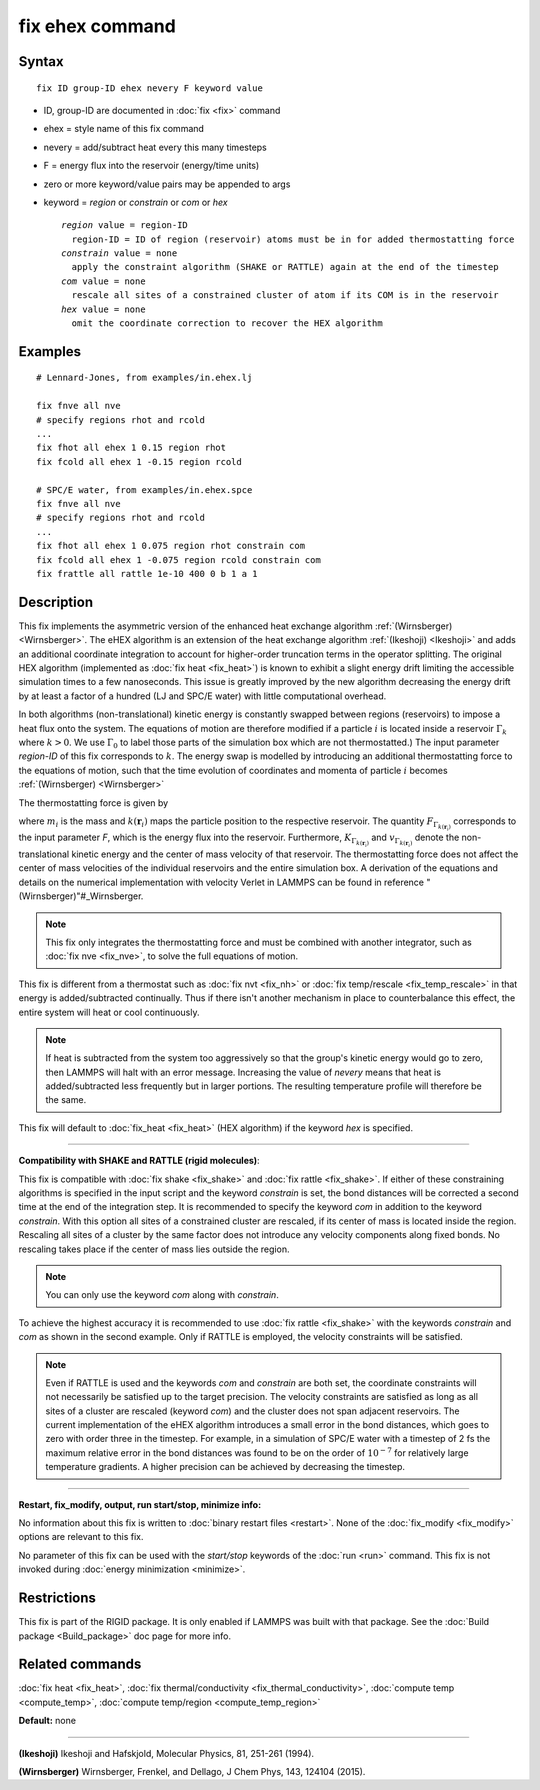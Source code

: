 .. index:: fix ehex

fix ehex command
================

Syntax
""""""


.. parsed-literal::

   fix ID group-ID ehex nevery F keyword value

* ID, group-ID are documented in :doc:`fix <fix>` command
* ehex  = style name of this fix command
* nevery = add/subtract heat every this many timesteps
* F = energy flux into the reservoir (energy/time units)
* zero or more keyword/value pairs may be appended to args
* keyword = *region* or *constrain* or *com* or *hex*
  
  .. parsed-literal::
  
       *region* value = region-ID
         region-ID = ID of region (reservoir) atoms must be in for added thermostatting force
       *constrain* value = none
         apply the constraint algorithm (SHAKE or RATTLE) again at the end of the timestep
       *com* value = none
         rescale all sites of a constrained cluster of atom if its COM is in the reservoir
       *hex* value = none
         omit the coordinate correction to recover the HEX algorithm



Examples
""""""""


.. parsed-literal::

   # Lennard-Jones, from examples/in.ehex.lj

   fix fnve all nve
   # specify regions rhot and rcold
   ...
   fix fhot all ehex 1 0.15 region rhot
   fix fcold all ehex 1 -0.15 region rcold

   # SPC/E water, from examples/in.ehex.spce
   fix fnve all nve
   # specify regions rhot and rcold
   ...
   fix fhot all ehex 1 0.075 region rhot constrain com
   fix fcold all ehex 1 -0.075 region rcold constrain com
   fix frattle all rattle 1e-10 400 0 b 1 a 1

Description
"""""""""""

This fix implements the asymmetric version of the enhanced heat
exchange algorithm :ref:`(Wirnsberger) <Wirnsberger>`. The eHEX algorithm is
an extension of the heat exchange algorithm :ref:`(Ikeshoji) <Ikeshoji>` and
adds an additional coordinate integration to account for higher-order
truncation terms in the operator splitting.  The original HEX
algorithm (implemented as :doc:`fix heat <fix_heat>`) is known to
exhibit a slight energy drift limiting the accessible simulation times
to a few nanoseconds.  This issue is greatly improved by the new
algorithm decreasing the energy drift by at least a factor of a
hundred (LJ and SPC/E water) with little computational overhead.

In both algorithms (non-translational) kinetic energy is constantly
swapped between regions (reservoirs) to impose a heat flux onto the
system.  The equations of motion are therefore modified if a particle
:math:`i` is located inside a reservoir :math:`\Gamma_k` where :math:`k>0`.  We
use :math:`\Gamma_0` to label those parts of the simulation box which
are not thermostatted.)  The input parameter *region-ID* of this fix
corresponds to :math:`k`.  The energy swap is modelled by introducing an
additional thermostatting force to the equations of motion, such that
the time evolution of coordinates and momenta of particle :math:`i`
becomes :ref:`(Wirnsberger) <Wirnsberger>`

.. image:: Eqs/fix_ehex_eom.jpg
   :align: center

The thermostatting force is given by

.. image:: Eqs/fix_ehex_f.jpg
   :align: center

where :math:`m_i` is the mass and :math:`k(\mathbf r_i)` maps the particle
position to the respective reservoir. The quantity
:math:`F_{\Gamma_{k(\mathbf r_i)}}` corresponds to the input parameter
*F*\ , which is the energy flux into the reservoir. Furthermore,
:math:`K_{\Gamma_{k(\mathbf r_i)}}` and :math:`v_{\Gamma_{k(\mathbf r_i)}}`
denote the non-translational kinetic energy and the center of mass
velocity of that reservoir. The thermostatting force does not affect
the center of mass velocities of the individual reservoirs and the
entire simulation box. A derivation of the equations and details on
the numerical implementation with velocity Verlet in LAMMPS can be
found in reference "(Wirnsberger)"#\_Wirnsberger.

.. note::

   This fix only integrates the thermostatting force and must be
   combined with another integrator, such as :doc:`fix nve <fix_nve>`, to
   solve the full equations of motion.

This fix is different from a thermostat such as :doc:`fix nvt <fix_nh>`
or :doc:`fix temp/rescale <fix_temp_rescale>` in that energy is
added/subtracted continually.  Thus if there isn't another mechanism
in place to counterbalance this effect, the entire system will heat or
cool continuously.

.. note::

   If heat is subtracted from the system too aggressively so that
   the group's kinetic energy would go to zero, then LAMMPS will halt
   with an error message. Increasing the value of *nevery* means that
   heat is added/subtracted less frequently but in larger portions.  The
   resulting temperature profile will therefore be the same.

This fix will default to :doc:`fix_heat <fix_heat>` (HEX algorithm) if
the keyword *hex* is specified.


----------


**Compatibility with SHAKE and RATTLE (rigid molecules)**\ :

This fix is compatible with :doc:`fix shake <fix_shake>` and :doc:`fix rattle <fix_shake>`. If either of these constraining algorithms is
specified in the input script and the keyword *constrain* is set, the
bond distances will be corrected a second time at the end of the
integration step.  It is recommended to specify the keyword *com* in
addition to the keyword *constrain*\ . With this option all sites of a
constrained cluster are rescaled, if its center of mass is located
inside the region. Rescaling all sites of a cluster by the same factor
does not introduce any velocity components along fixed bonds. No
rescaling takes place if the center of mass lies outside the region.

.. note::

   You can only use the keyword *com* along with *constrain*\ .

To achieve the highest accuracy it is recommended to use :doc:`fix rattle <fix_shake>` with the keywords *constrain* and *com* as
shown in the second example. Only if RATTLE is employed, the velocity
constraints will be satisfied.

.. note::

   Even if RATTLE is used and the keywords *com* and *constrain*
   are both set, the coordinate constraints will not necessarily be
   satisfied up to the target precision. The velocity constraints are
   satisfied as long as all sites of a cluster are rescaled (keyword
   *com*\ ) and the cluster does not span adjacent reservoirs. The current
   implementation of the eHEX algorithm introduces a small error in the
   bond distances, which goes to zero with order three in the
   timestep. For example, in a simulation of SPC/E water with a timestep
   of 2 fs the maximum relative error in the bond distances was found to
   be on the order of :math:`10^{-7}` for relatively large
   temperature gradients.  A higher precision can be achieved by
   decreasing the timestep.


----------


**Restart, fix\_modify, output, run start/stop, minimize info:**

No information about this fix is written to :doc:`binary restart files <restart>`.  None of the :doc:`fix_modify <fix_modify>` options
are relevant to this fix.

No parameter of this fix can be used with the *start/stop* keywords of
the :doc:`run <run>` command.  This fix is not invoked during :doc:`energy minimization <minimize>`.

Restrictions
""""""""""""


This fix is part of the RIGID package.  It is only enabled if LAMMPS
was built with that package.  See the :doc:`Build package <Build_package>` doc page for more info.

Related commands
""""""""""""""""

:doc:`fix heat <fix_heat>`, :doc:`fix thermal/conductivity <fix_thermal_conductivity>`, :doc:`compute temp <compute_temp>`, :doc:`compute temp/region <compute_temp_region>`

**Default:** none


----------


.. _Ikeshoji:



**(Ikeshoji)** Ikeshoji and Hafskjold, Molecular Physics, 81, 251-261 (1994).

.. _Wirnsberger:



**(Wirnsberger)** Wirnsberger, Frenkel, and Dellago, J Chem Phys, 143,
124104 (2015).


.. _lws: http://lammps.sandia.gov
.. _ld: Manual.html
.. _lc: Commands_all.html
